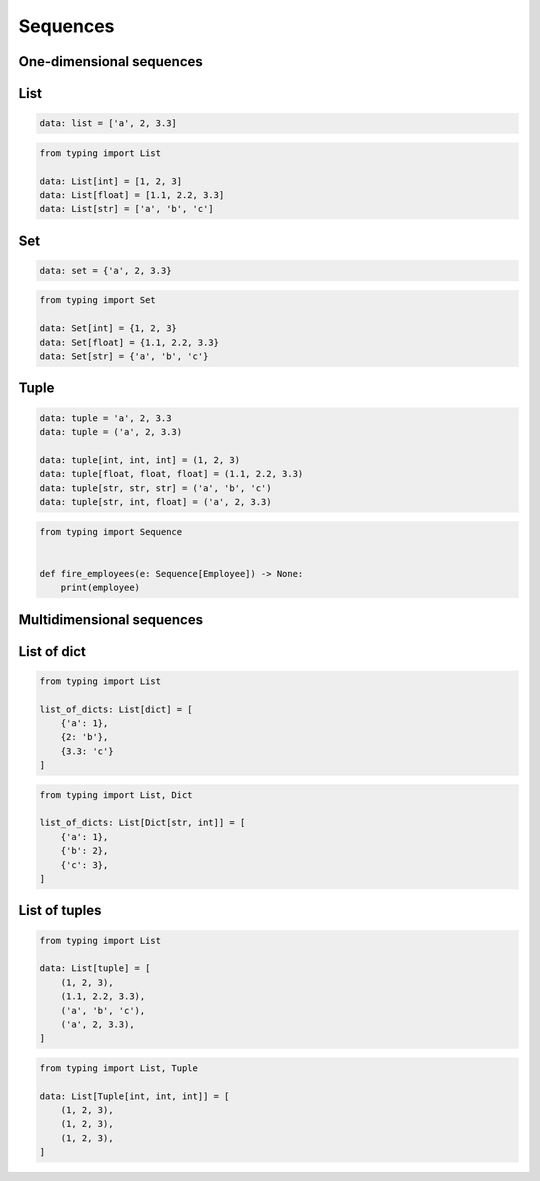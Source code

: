 Sequences
=========


One-dimensional sequences
-------------------------------------------------------------------------------

List
----
.. code-block:: python

    data: list = ['a', 2, 3.3]

.. code-block:: python

    from typing import List

    data: List[int] = [1, 2, 3]
    data: List[float] = [1.1, 2.2, 3.3]
    data: List[str] = ['a', 'b', 'c']

Set
---
.. code-block:: python

    data: set = {'a', 2, 3.3}

.. code-block:: python

    from typing import Set

    data: Set[int] = {1, 2, 3}
    data: Set[float] = {1.1, 2.2, 3.3}
    data: Set[str] = {'a', 'b', 'c'}

Tuple
-----
.. code-block:: python

    data: tuple = 'a', 2, 3.3
    data: tuple = ('a', 2, 3.3)

    data: tuple[int, int, int] = (1, 2, 3)
    data: tuple[float, float, float] = (1.1, 2.2, 3.3)
    data: tuple[str, str, str] = ('a', 'b', 'c')
    data: tuple[str, int, float] = ('a', 2, 3.3)

.. code-block:: python

    from typing import Sequence


    def fire_employees(e: Sequence[Employee]) -> None:
        print(employee)


Multidimensional sequences
-------------------------------------------------------------------------------

List of dict
------------
.. code-block:: python

    from typing import List

    list_of_dicts: List[dict] = [
        {'a': 1},
        {2: 'b'},
        {3.3: 'c'}
    ]

.. code-block:: python

    from typing import List, Dict

    list_of_dicts: List[Dict[str, int]] = [
        {'a': 1},
        {'b': 2},
        {'c': 3},
    ]

List of tuples
--------------
.. code-block:: python

    from typing import List

    data: List[tuple] = [
        (1, 2, 3),
        (1.1, 2.2, 3.3),
        ('a', 'b', 'c'),
        ('a', 2, 3.3),
    ]

.. code-block:: python

    from typing import List, Tuple

    data: List[Tuple[int, int, int]] = [
        (1, 2, 3),
        (1, 2, 3),
        (1, 2, 3),
    ]

